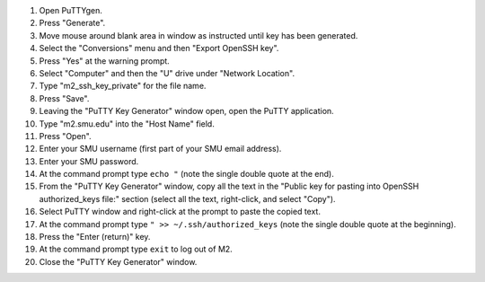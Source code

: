 #. Open PuTTYgen.
#. Press "Generate".
#. Move mouse around blank area in window as instructed until key has been generated.
#. Select the "Conversions" menu and then "Export OpenSSH key".
#. Press "Yes" at the warning prompt.
#. Select "Computer" and then the "U" drive under "Network Location".
#. Type "m2_ssh_key_private" for the file name.
#. Press "Save".
#. Leaving the "PuTTY Key Generator" window open, open the PuTTY application.
#. Type "m2.smu.edu" into the "Host Name" field.
#. Press "Open".
#. Enter your SMU username (first part of your SMU email address).
#. Enter your SMU password.
#. At the command prompt type ``echo "`` (note the single double quote at the end).
#. From the "PuTTY Key Generator" window, copy all the text in the "Public key for pasting into OpenSSH authorized_keys file:" section (select all the text, right-click, and select "Copy").
#. Select PuTTY window and right-click at the prompt to paste the copied text.
#. At the command prompt type ``" >> ~/.ssh/authorized_keys`` (note the single double quote at the beginning).
#. Press the "Enter (return)" key.
#. At the command prompt type ``exit`` to log out of M2.
#. Close the "PuTTY Key Generator" window.
